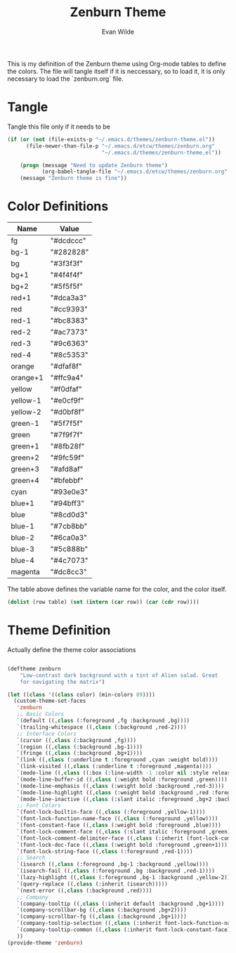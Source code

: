 # -*- mode: org -*-
# -*- coding: utf-8 -*-
#+TITLE: Zenburn Theme
#+AUTHOR: Evan Wilde
#+EMAIL: etcwilde@uvic.ca
#+CATEGORY: Theme

This is my definition of the Zenburn theme using Org-mode tables to define the
colors. The file will tangle itself if it is neccessary, so to load it, it is
only necessary to load the `zenburn.org` file.


* Tangle

Tangle this file only if it needs to be

#+BEGIN_SRC emacs-lisp
(if (or (not (file-exists-p "~/.emacs.d/themes/zenburn-theme.el"))
      (file-newer-than-file-p "~/.emacs.d/etcw/themes/zenburn.org"
                              "~/.emacs.d/themes/zenburn-theme.el"))

    (progn (message "Need to update Zenburn theme")
           (org-babel-tangle-file "~/.emacs.d/etcw/themes/zenburn.org" "~/.emacs.d/themes/zenburn-theme.el"))
    (message "Zenburn theme is fine"))
#+END_SRC

* Color Definitions

#+NAME: Color-Definitions
| Name     | Value     |
|----------+-----------|
| fg       | "#dcdccc" |
| bg-1     | "#282828" |
| bg       | "#3f3f3f" |
| bg+1     | "#4f4f4f" |
| bg+2     | "#5f5f5f" |
| red+1    | "#dca3a3" |
| red      | "#cc9393" |
| red-1    | "#bc8383" |
| red-2    | "#ac7373" |
| red-3    | "#9c6363" |
| red-4    | "#8c5353" |
| orange   | "#dfaf8f" |
| orange+1 | "#ffc9a4" |
| yellow   | "#f0dfaf" |
| yellow-1 | "#e0cf9f" |
| yellow-2 | "#d0bf8f" |
| green-1  | "#5f7f5f" |
| green    | "#7f9f7f" |
| green+1  | "#8fb28f" |
| green+2  | "#9fc59f" |
| green+3  | "#afd8af" |
| green+4  | "#bfebbf" |
| cyan     | "#93e0e3" |
| blue+1   | "#94bff3" |
| blue     | "#8cd0d3" |
| blue-1   | "#7cb8bb" |
| blue-2   | "#6ca0a3" |
| blue-3   | "#5c888b" |
| blue-4   | "#4c7073" |
| magenta  | "#dc8cc3" |

The table above defines the variable name for the color, and the color itself.

#+Name: Colors
#+BEGIN_SRC emacs-lisp :var table=Color-Definitions
(dolist (row table) (set (intern (car row)) (car (cdr row))))
#+END_SRC

* Theme Definition

Actually define the theme color associations

#+BEGIN_SRC emacs-lisp :var zenburn-default-colors-alist=Color-Definitions :results silent

(deftheme zenburn
    "Low-contrast dark background with a tint of Alien salad. Great
    for navigating the matrix")

(let ((class '((class color) (min-colors 89))))
  (custom-theme-set-faces
   'zenburn
   ;; Basic Colors
   `(default ((,class (:foreground ,fg :background ,bg))))
   `(trailing-whitespace ((,class (:background ,red-2))))
   ;; Interface Colors
   `(cursor ((,class (:background ,fg))))
   `(region ((,class (:background ,bg-1))))
   `(fringe ((,class (:background ,bg+1))))
   `(link ((,class (:underline t :foreground ,cyan :weight bold))))
   `(link-visited ((,class (:underline t :foreground ,magenta))))
   `(mode-line ((,class ((:box (:line-width -1 :color nil :style released-button) :foreground ,red-1 :background ,bg+1)))))
   `(mode-line-buffer-id ((,class (:weight bold :foreground ,green))))
   `(mode-line-emphasis ((,class (:weight bold :background ,red-3))))
   `(mode-line-highlight ((,class (:weight bold :background ,red :foreground ,fg))))
   `(mode-line-inactive ((,class (:slant italic :foreground ,bg+2 :background ,fg))))
   ;; Font Colors
   `(font-lock-builtin-face ((,class (:foreground ,yellow-1))))
   `(font-lock-function-name-face ((,class (:foreground ,yellow))))
   `(font-constant-face ((,class (:weight bold :foreground ,blue))))
   `(font-lock-comment-face ((,class (:slant italic :foreground ,green))))
   `(font-lock-comment-delimiter-face ((,class (:inherit (font-lock-comment-face)))))
   `(font-lock-doc-face ((,class (:weight bold :foreground ,green+1))))
   `(font-lock-string-face ((,class (:foreground ,red-1))))
   ;; Search
   `(isearch ((,class (:foreground ,bg-1 :background ,yellow))))
   `(isearch-fail ((,class (:foreground ,bg :background ,red-1))))
   `(lazy-highlight ((,class (:foreground ,bg-1 :background ,yellow-2))))
   `(query-replace ((,class (:inherit (isearch)))))
   `(next-error ((,class (:background ,red))))
   ;; Company
   `(company-tooltip ((,class (:inherit default :background ,bg+1))))
   `(company-scrollbar-bg ((,class (:background ,bg+2))))
   `(company-scrollbar-fg ((,class (:background ,bg+1))))
   `(company-tooltip-selection ((,class (:inherit font-lock-function-name-face))))
   `(company-tooltip-common ((,class (:inherit font-lock-constant-face))))
   ))
(provide-theme 'zenburn)
#+END_SRC

#+RESULTS:
: zenburn-theme
